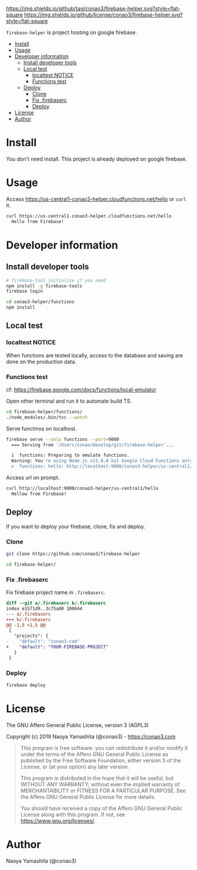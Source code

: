 #+author: conao3
#+date: <2019-01-31 Thu>

[[https://github.com/conao3/firebase-helper][https://img.shields.io/github/tag/conao3/firebase-helper.svg?style=flat-square]]
[[https://github.com/conao3/firebase-helper][https://img.shields.io/github/license/conao3/firebase-helper.svg?style=flat-square]]
[[https://github.com/conao3/github-header][https://files.conao3.com/github-header/gif/firebase-helper.gif]]

~firebase-helper~ is project hosting on google firebase.

- [[#install][Install]]
- [[#usage][Usage]]
- [[#developer-information][Developer information]]
  - [[#install-developer-tools][Install developer tools]]
  - [[#local-test][Local test]]
    - [[#localtest-notice][localtest NOTICE]]
    - [[#functions-test][Functions test]]
  - [[#deploy][Deploy]]
    - [[#clone][Clone]]
    - [[#fix-firebaserc][Fix .firebaserc]]
    - [[#deploy][Deploy]]
- [[#license][License]]
- [[#author][Author]]

* Install
You don't need install. This project is already deployed on google firebase.

* Usage
Access https://us-central1-conao3-helper.cloudfunctions.net/hello or ~curl~ it.
#+begin_src bash
  curl https://us-central1-conao3-helper.cloudfunctions.net/hello
    Hello from Firebase!
#+end_src

* Developer information
** Install developer tools
#+begin_src bash
  # firebase-tool initialize if you need
  npm install -g firebase-tools
  firebase login

  cd conao3-helper/functions
  npm install
#+end_src

** Local test
*** localtest NOTICE
When functions are tested locally, access to the database and
saving are done on the production data.

*** Functions test
cf: https://firebase.google.com/docs/functions/local-emulator

Open other terminal and run it to automate build TS.
#+begin_src bash
  cd firebase-helper/functions/
  ./node_modules/.bin/tsc --watch
#+end_src

Serve functinos on localhost.
#+begin_src bash
  firebase serve --only functions --port=9000
    === Serving from '/Users/conao/Develop/git/firebase-helper'...

    i  functions: Preparing to emulate functions.
    Warning: You're using Node.js v11.8.0 but Google Cloud Functions only supports v6.11.5.
    ✔  functions: hello: http://localhost:9000/conao3-helper/us-central1/hello
#+end_src

Access url on prompt.
#+begin_src bash
  curl http://localhost:9000/conao3-helper/us-central1/hello
    Hellow from Firebase!
#+end_src

** Deploy
If you want to deploy your firebase, clone, fix and deploy.

*** Clone
#+begin_src bash
  git clone https://github.com/conao3/firebase-helper

  cd firebase-helper/
#+end_src

*** Fix .firebaserc
Fix firebase project name in ~.firebaserc~.
#+begin_src diff
  diff --git a/.firebaserc b/.firebaserc
  index e1571d9..3c75a00 100644
  --- a/.firebaserc
  +++ b/.firebaserc
  @@ -1,5 +1,5 @@
   {
     "projects": {
  -    "default": "conao3-com"
  +    "default": "YOUR-FIREBASE-PROJECT"
     }
   }
#+end_src

*** Deploy
#+begin_src bash
  firebase deploy
#+end_src

* License
The GNU Affero General Public License, version 3 (AGPL3)

Copyright (c) 2019 Naoya Yamashita (@conao3) - https://conao3.com

#+begin_quote
This program is free software: you can redistribute it and/or modify it
under the terms of the Affero GNU General Public License as published by
the Free Software Foundation, either version 3 of the License, or (at your
option) any later version.

This program is distributed in the hope that it will be useful, but WITHOUT
ANY WARRANTY; without even the implied warranty of MERCHANTABILITY or
FITNESS FOR A PARTICULAR PURPOSE.  See the Affero GNU General Public
License for more details.

You should have received a copy of the Affero GNU General Public License
along with this program.  If not, see <https://www.gnu.org/licenses/>.
#+end_quote

* Author
Naoya Yamashita (@conao3)
